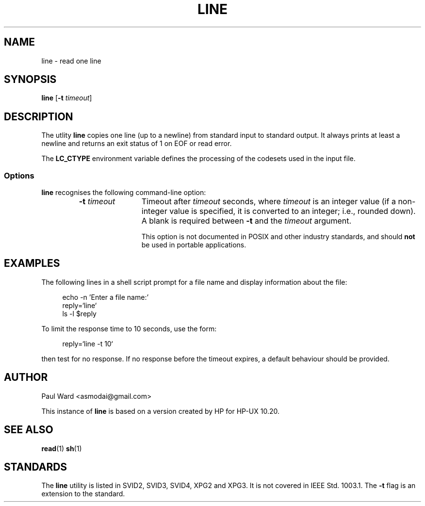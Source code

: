 .\" Hey Emacs, this file is -*- Mode: nroff -*-
.\"   Title: line.1
.\"  Author: Paul Ward
.\" License: GPLv3
.\"
.TH "LINE" "1" "9 April 2011" "Unix" "User Commands"
.SH NAME
line \- read one line
.SH SYNOPSIS
.B line
[\fB-t \fItimeout\fR]
.SH DESCRIPTION
The utlity \fBline\fR copies one line (up to a newline) from standard
input to standard output. It always prints at least a newline and
returns an exit status of 1 on EOF or read error.
.PP
The \fBLC_CTYPE\fR environment variable defines the processing of the
codesets used in the input file.
.SS Options
\fBline\fR recognises the following command-line option:
.RS
.TP 12
\fB\-t\fR \fItimeout\fR
Timeout after \fItimeout\fR seconds, where \fItimeout\fR is an integer
value (if a non-integer value is specified, it is converted to an
integer; i.e., rounded down). A blank is required between \fB-t\fR and
the \fItimeout\fR argument.

This option is not documented in POSIX
and other industry standards, and should \fBnot\fR be used in portable
applications.
.SH EXAMPLES
The following lines in a shell script prompt for a file name and display
information about the file:
.in +4n
.nf

echo -n 'Enter a file name:'
reply=`line`
ls -l $reply

.fi
.in
To limit the response time to 10 seconds, use the form:
.in +4n
.nf

reply=`line -t 10`

.fi
.in
then test for no response.  If no response before the timeout expires, a
default behaviour should be provided.
.SH "AUTHOR"
Paul Ward <asmodai@gmail.com>
.PP
This instance of \fBline\fR is based on a version created by HP for HP-UX
10.20.
.SH "SEE ALSO"
.BR read (1)
.BR sh (1)
.SH STANDARDS
The \fBline\fR utility is listed in SVID2, SVID3, SVID4, XPG2 and
XPG3. It is not covered in IEEE Std. 1003.1. The \fB-t\fR flag is an
extension to the standard.
